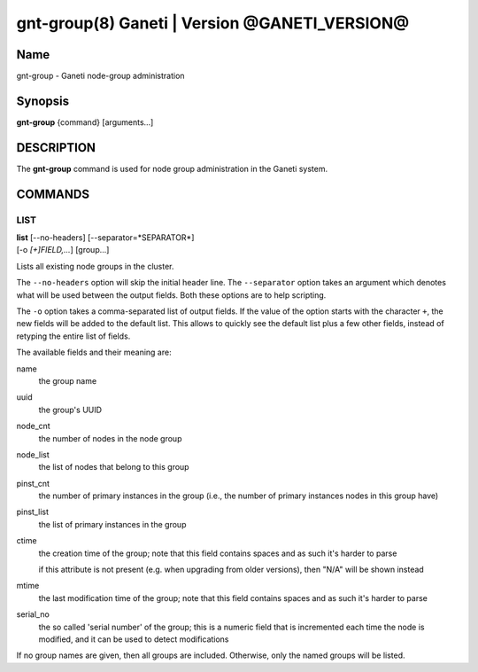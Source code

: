 gnt-group(8) Ganeti | Version @GANETI_VERSION@
==============================================

Name
----

gnt-group - Ganeti node-group administration

Synopsis
--------

**gnt-group** {command} [arguments...]

DESCRIPTION
-----------

The **gnt-group** command is used for node group administration in
the Ganeti system.

COMMANDS
--------

LIST
~~~~

| **list** [--no-headers] [--separator=*SEPARATOR*]
| [-o *[+]FIELD,...*] [group...]

Lists all existing node groups in the cluster.

The ``--no-headers`` option will skip the initial header line. The
``--separator`` option takes an argument which denotes what will be
used between the output fields. Both these options are to help
scripting.

The ``-o`` option takes a comma-separated list of output fields.
If the value of the option starts with the character ``+``, the new
fields will be added to the default list. This allows to quickly
see the default list plus a few other fields, instead of retyping
the entire list of fields.

The available fields and their meaning are:

name
    the group name

uuid
    the group's UUID

node_cnt
    the number of nodes in the node group

node_list
    the list of nodes that belong to this group

pinst_cnt
    the number of primary instances in the group (i.e., the number of
    primary instances nodes in this group have)

pinst_list
    the list of primary instances in the group

ctime
    the creation time of the group; note that this field contains spaces
    and as such it's harder to parse

    if this attribute is not present (e.g. when upgrading from older
    versions), then "N/A" will be shown instead

mtime
    the last modification time of the group; note that this field
    contains spaces and as such it's harder to parse

serial_no
    the so called 'serial number' of the group; this is a numeric field
    that is incremented each time the node is modified, and it can be
    used to detect modifications

If no group names are given, then all groups are included. Otherwise,
only the named groups will be listed.
